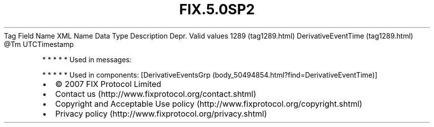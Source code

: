 .TH FIX.5.0SP2 "" "" "Tag #1289"
Tag
Field Name
XML Name
Data Type
Description
Depr.
Valid values
1289 (tag1289.html)
DerivativeEventTime (tag1289.html)
\@Tm
UTCTimestamp
.PP
   *   *   *   *   *
Used in messages:
.PP
   *   *   *   *   *
Used in components:
[DerivativeEventsGrp (body_50494854.html?find=DerivativeEventTime)]

.PD 0
.P
.PD

.PP
.PP
.IP \[bu] 2
© 2007 FIX Protocol Limited
.IP \[bu] 2
Contact us (http://www.fixprotocol.org/contact.shtml)
.IP \[bu] 2
Copyright and Acceptable Use policy (http://www.fixprotocol.org/copyright.shtml)
.IP \[bu] 2
Privacy policy (http://www.fixprotocol.org/privacy.shtml)
